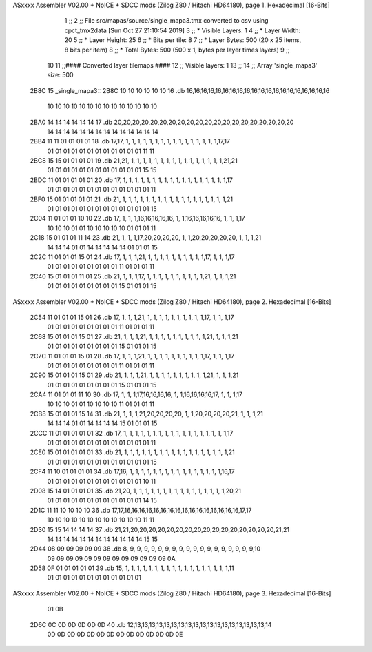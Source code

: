 ASxxxx Assembler V02.00 + NoICE + SDCC mods  (Zilog Z80 / Hitachi HD64180), page 1.
Hexadecimal [16-Bits]



                              1 ;;
                              2 ;; File src/mapas/source/single_mapa3.tmx converted to csv using cpct_tmx2data [Sun Oct 27 21:10:54 2019]
                              3 ;;   * Visible Layers:  1
                              4 ;;   * Layer Width:     20
                              5 ;;   * Layer Height:    25
                              6 ;;   * Bits per tile:   8
                              7 ;;   * Layer Bytes:     500 (20 x 25 items, 8 bits per item)
                              8 ;;   * Total Bytes:     500 (500 x 1, bytes per layer times layers)
                              9 ;;
                             10 
                             11 ;;#### Converted layer tilemaps ####
                             12 ;;   Visible layers: 1
                             13 ;;
                             14 ;;   Array 'single_mapa3' size: 500
   2B8C                      15 _single_mapa3::
   2B8C 10 10 10 10 10 10    16   .db 16,16,16,16,16,16,16,16,16,16,16,16,16,16,16,16,16,16,16,16
        10 10 10 10 10 10
        10 10 10 10 10 10
        10 10
   2BA0 14 14 14 14 14 14    17   .db 20,20,20,20,20,20,20,20,20,20,20,20,20,20,20,20,20,20,20,20
        14 14 14 14 14 14
        14 14 14 14 14 14
        14 14
   2BB4 11 11 01 01 01 01    18   .db 17,17, 1, 1, 1, 1, 1, 1, 1, 1, 1, 1, 1, 1, 1, 1, 1, 1,17,17
        01 01 01 01 01 01
        01 01 01 01 01 01
        11 11
   2BC8 15 15 01 01 01 01    19   .db 21,21, 1, 1, 1, 1, 1, 1, 1, 1, 1, 1, 1, 1, 1, 1, 1, 1,21,21
        01 01 01 01 01 01
        01 01 01 01 01 01
        15 15
   2BDC 11 01 01 01 01 01    20   .db 17, 1, 1, 1, 1, 1, 1, 1, 1, 1, 1, 1, 1, 1, 1, 1, 1, 1, 1,17
        01 01 01 01 01 01
        01 01 01 01 01 01
        01 11
   2BF0 15 01 01 01 01 01    21   .db 21, 1, 1, 1, 1, 1, 1, 1, 1, 1, 1, 1, 1, 1, 1, 1, 1, 1, 1,21
        01 01 01 01 01 01
        01 01 01 01 01 01
        01 15
   2C04 11 01 01 01 10 10    22   .db 17, 1, 1, 1,16,16,16,16,16, 1, 1,16,16,16,16,16, 1, 1, 1,17
        10 10 10 01 01 10
        10 10 10 10 01 01
        01 11
   2C18 15 01 01 01 11 14    23   .db 21, 1, 1, 1,17,20,20,20,20, 1, 1,20,20,20,20,20, 1, 1, 1,21
        14 14 14 01 01 14
        14 14 14 14 01 01
        01 15
   2C2C 11 01 01 01 15 01    24   .db 17, 1, 1, 1,21, 1, 1, 1, 1, 1, 1, 1, 1, 1, 1,17, 1, 1, 1,17
        01 01 01 01 01 01
        01 01 01 11 01 01
        01 11
   2C40 15 01 01 01 11 01    25   .db 21, 1, 1, 1,17, 1, 1, 1, 1, 1, 1, 1, 1, 1, 1,21, 1, 1, 1,21
        01 01 01 01 01 01
        01 01 01 15 01 01
        01 15
ASxxxx Assembler V02.00 + NoICE + SDCC mods  (Zilog Z80 / Hitachi HD64180), page 2.
Hexadecimal [16-Bits]



   2C54 11 01 01 01 15 01    26   .db 17, 1, 1, 1,21, 1, 1, 1, 1, 1, 1, 1, 1, 1, 1,17, 1, 1, 1,17
        01 01 01 01 01 01
        01 01 01 11 01 01
        01 11
   2C68 15 01 01 01 15 01    27   .db 21, 1, 1, 1,21, 1, 1, 1, 1, 1, 1, 1, 1, 1, 1,21, 1, 1, 1,21
        01 01 01 01 01 01
        01 01 01 15 01 01
        01 15
   2C7C 11 01 01 01 15 01    28   .db 17, 1, 1, 1,21, 1, 1, 1, 1, 1, 1, 1, 1, 1, 1,17, 1, 1, 1,17
        01 01 01 01 01 01
        01 01 01 11 01 01
        01 11
   2C90 15 01 01 01 15 01    29   .db 21, 1, 1, 1,21, 1, 1, 1, 1, 1, 1, 1, 1, 1, 1,21, 1, 1, 1,21
        01 01 01 01 01 01
        01 01 01 15 01 01
        01 15
   2CA4 11 01 01 01 11 10    30   .db 17, 1, 1, 1,17,16,16,16,16, 1, 1,16,16,16,16,17, 1, 1, 1,17
        10 10 10 01 01 10
        10 10 10 11 01 01
        01 11
   2CB8 15 01 01 01 15 14    31   .db 21, 1, 1, 1,21,20,20,20,20, 1, 1,20,20,20,20,21, 1, 1, 1,21
        14 14 14 01 01 14
        14 14 14 15 01 01
        01 15
   2CCC 11 01 01 01 01 01    32   .db 17, 1, 1, 1, 1, 1, 1, 1, 1, 1, 1, 1, 1, 1, 1, 1, 1, 1, 1,17
        01 01 01 01 01 01
        01 01 01 01 01 01
        01 11
   2CE0 15 01 01 01 01 01    33   .db 21, 1, 1, 1, 1, 1, 1, 1, 1, 1, 1, 1, 1, 1, 1, 1, 1, 1, 1,21
        01 01 01 01 01 01
        01 01 01 01 01 01
        01 15
   2CF4 11 10 01 01 01 01    34   .db 17,16, 1, 1, 1, 1, 1, 1, 1, 1, 1, 1, 1, 1, 1, 1, 1, 1,16,17
        01 01 01 01 01 01
        01 01 01 01 01 01
        10 11
   2D08 15 14 01 01 01 01    35   .db 21,20, 1, 1, 1, 1, 1, 1, 1, 1, 1, 1, 1, 1, 1, 1, 1, 1,20,21
        01 01 01 01 01 01
        01 01 01 01 01 01
        14 15
   2D1C 11 11 10 10 10 10    36   .db 17,17,16,16,16,16,16,16,16,16,16,16,16,16,16,16,16,16,17,17
        10 10 10 10 10 10
        10 10 10 10 10 10
        11 11
   2D30 15 15 14 14 14 14    37   .db 21,21,20,20,20,20,20,20,20,20,20,20,20,20,20,20,20,20,21,21
        14 14 14 14 14 14
        14 14 14 14 14 14
        15 15
   2D44 08 09 09 09 09 09    38   .db  8, 9, 9, 9, 9, 9, 9, 9, 9, 9, 9, 9, 9, 9, 9, 9, 9, 9, 9,10
        09 09 09 09 09 09
        09 09 09 09 09 09
        09 0A
   2D58 0F 01 01 01 01 01    39   .db 15, 1, 1, 1, 1, 1, 1, 1, 1, 1, 1, 1, 1, 1, 1, 1, 1, 1, 1,11
        01 01 01 01 01 01
        01 01 01 01 01 01
ASxxxx Assembler V02.00 + NoICE + SDCC mods  (Zilog Z80 / Hitachi HD64180), page 3.
Hexadecimal [16-Bits]



        01 0B
   2D6C 0C 0D 0D 0D 0D 0D    40   .db 12,13,13,13,13,13,13,13,13,13,13,13,13,13,13,13,13,13,13,14
        0D 0D 0D 0D 0D 0D
        0D 0D 0D 0D 0D 0D
        0D 0E
